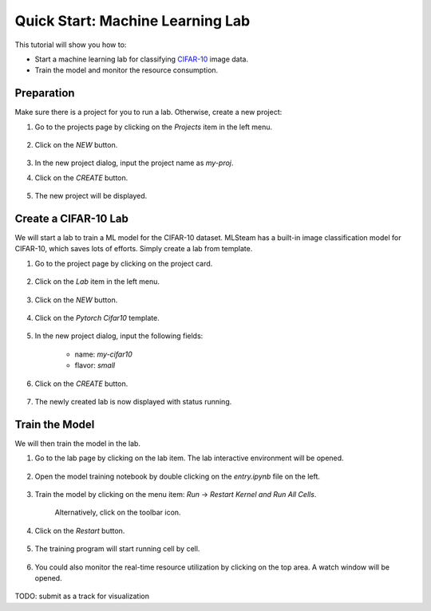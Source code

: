 #################################
Quick Start: Machine Learning Lab
#################################

This tutorial will show you how to:

* Start a machine learning lab for classifying `CIFAR-10 <https://www.cs.toronto.edu/~kriz/cifar.html>`_ image data.
* Train the model and monitor the resource consumption.

Preparation
===========

Make sure there is a project for you to run a lab. Otherwise, create a new project:

#) Go to the projects page by clicking on the *Projects* item in the left menu.

    .. image:: /_static/imgs/user/get_started/goto_projects.png
        :width: 600

#) Click on the *NEW* button.

    .. image:: /_static/imgs/user/get_started/btn_new.png

#) In the new project dialog, input the project name as `my-proj`.
#) Click on the *CREATE* button.

    .. image:: /_static/imgs/user/get_started/add_project_2.png
        :width: 600

#) The new project will be displayed.

    .. image:: /_static/imgs/user/get_started/add_project_3.png
        :width: 600

Create a CIFAR-10 Lab
=====================

We will start a lab to train a ML model for the CIFAR-10 dataset. MLSteam has a built-in image classification model for CIFAR-10, which saves lots of efforts. Simply create a lab from template.

#) Go to the project page by clicking on the project card.

    .. image:: /_static/imgs/user/get_started/goto_project.png
        :width: 600

#) Click on the *Lab*  item in the left menu.

    .. image:: /_static/imgs/user/get_started/goto_lab.png
        :width: 600

#) Click on the *NEW* button.

    .. image:: /_static/imgs/user/get_started/btn_new.png

#) Click on the *Pytorch Cifar10* template.

    .. image:: /_static/imgs/user/get_started/add_lab_1.png
        :width: 600

#) In the new project dialog, input the following fields:

    * name: `my-cifar10`
    * flavor: `small`

#) Click on the *CREATE* button.

    .. image:: /_static/imgs/user/get_started/add_lab_2.png
        :width: 600

#) The newly created lab is now displayed with status running.

    .. image:: /_static/imgs/user/get_started/add_lab_3.png
        :width: 600

Train the Model
===============

We will then train the model in the lab.

#) Go to the lab page by clicking on the lab item. The lab interactive environment will be opened.

    .. image:: /_static/imgs/user/get_started/run_lab_1.png
        :width: 600

#) Open the model training notebook by double clicking on the *entry.ipynb* file on the left.

    .. image:: /_static/imgs/user/get_started/run_lab_2.png
        :width: 600

#) Train the model by clicking on the menu item: *Run* → *Restart Kernel and Run All Cells*.

    .. image:: /_static/imgs/user/get_started/run_lab_3a.png
        :width: 600

    Alternatively, click on the toolbar icon.

    .. image:: /_static/imgs/user/get_started/run_lab_3b.png
        :width: 600

#) Click on the *Restart* button.

    .. image:: /_static/imgs/user/get_started/run_lab_4.png
        :width: 300

#) The training program will start running cell by cell.

    .. image:: /_static/imgs/user/get_started/run_lab_5.png
        :width: 600

#) You could also monitor the real-time resource utilization by clicking on the top area. A watch window will be opened.

    .. image:: /_static/imgs/user/get_started/run_lab_6.png
        :width: 600

TODO: submit as a track for visualization